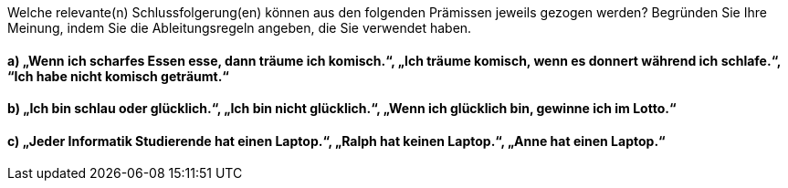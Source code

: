 Welche relevante(n) Schlussfolgerung(en) können aus den folgenden Prämissen jeweils gezogen werden?
Begründen Sie Ihre Meinung, indem Sie die Ableitungsregeln angeben, die Sie verwendet haben.

==== a) „Wenn ich scharfes Essen esse, dann träume ich komisch.“, „Ich träume komisch, wenn es donnert während ich schlafe.“, “Ich habe nicht komisch geträumt.“
==== b) „Ich bin schlau oder glücklich.“, „Ich bin nicht glücklich.“, „Wenn ich glücklich bin, gewinne ich im Lotto.“
==== c) „Jeder Informatik Studierende hat einen Laptop.“, „Ralph hat keinen Laptop.“, „Anne hat einen Laptop.“
